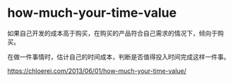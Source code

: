 * how-much-your-time-value
:PROPERTIES:
:CUSTOM_ID: how-much-your-time-value
:END:
如果自己开发的成本高于购买，在购买的产品符合自己需求的情况下，倾向于购买。

在做一件事情时，估计自己的时间成本，判断是否值得投入时间完成这样一件事。

[[https://chloerei.com/2013/06/01/how-much-your-time-value/]]
